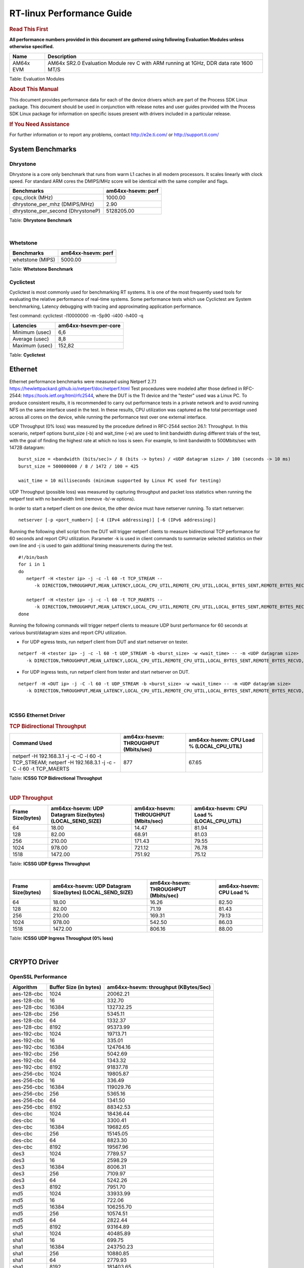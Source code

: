 ===========================
 RT-linux Performance Guide
===========================

.. rubric::  **Read This First**

**All performance numbers provided in this document are gathered using
following Evaluation Modules unless otherwise specified.**

+----------------+---------------------------------------------------------------------------------------------------------------------+
| Name           | Description                                                                                                         |
+================+=====================================================================================================================+
| AM64x EVM      | AM64x SR2.0 Evaluation Module rev C with ARM running at 1GHz, DDR data rate 1600 MT/S                               |
+----------------+---------------------------------------------------------------------------------------------------------------------+

Table:  Evaluation Modules

.. rubric::  About This Manual

This document provides performance data for each of the device drivers
which are part of the Process SDK Linux package. This document should be
used in conjunction with release notes and user guides provided with the
Process SDK Linux package for information on specific issues present
with drivers included in a particular release.

.. rubric::  If You Need Assistance

For further information or to report any problems, contact
http://e2e.ti.com/ or http://support.ti.com/

System Benchmarks
-------------------------

Dhrystone
^^^^^^^^^^^^^^^^^^^^^^^^^^^
Dhrystone is a core only benchmark that runs from warm L1 caches in all
modern processors. It scales linearly with clock speed. For standard ARM
cores the DMIPS/MHz score will be identical with the same compiler and flags.

.. csv-table::
    :header: "Benchmarks","am64xx-hsevm: perf"

    "cpu_clock (MHz)","1000.00"
    "dhrystone_per_mhz (DMIPS/MHz)","2.90"
    "dhrystone_per_second (DhrystoneP)","5128205.00"


Table:  **Dhrystone Benchmark**

|

Whetstone
^^^^^^^^^^^^^^^^^^^^^^^^^^^

.. csv-table::
    :header: "Benchmarks","am64xx-hsevm: perf"

    "whetstone (MIPS)","5000.00"


Table:  **Whetstone Benchmark**


Cyclictest
^^^^^^^^^^^^^^^^^^^^^^^^^^^

Cyclictest is most commonly used for benchmarking RT systems.
It is one of the most frequently used tools for evaluating the relative performance of real-time systems.
Some performance tests which use Cyclictest are System benchmarking, Latency debugging with tracing and
approximating application performance.

Test command: 
cyclictest -l10000000 -m -Sp90 -i400 -h400 -q

.. csv-table::
    :header: "Latencies", "am64xx-hsevm:per-core"

    "Minimum (usec)", "6,6"
    "Average (usec)", "8,8"
    "Maximum (usec)", "152,82"


Table:  **Cyclictest**


Ethernet
-----------------
Ethernet performance benchmarks were measured using Netperf 2.7.1 https://hewlettpackard.github.io/netperf/doc/netperf.html
Test procedures were modeled after those defined in RFC-2544:
https://tools.ietf.org/html/rfc2544, where the DUT is the TI device 
and the "tester" used was a Linux PC. To produce consistent results,
it is recommended to carry out performance tests in a private network and to avoid 
running NFS on the same interface used in the test. In these results, 
CPU utilization was captured as the total percentage used across all cores on the device,
while running the performance test over one external interface.  

UDP Throughput (0% loss) was measured by the procedure defined in RFC-2544 section 26.1: Throughput.
In this scenario, netperf options burst_size (-b) and wait_time (-w) are used to limit bandwidth
during different trials of the test, with the goal of finding the highest rate at which 
no loss is seen. For example, to limit bandwidth to 500Mbits/sec with 1472B datagram:

::

   burst_size = <bandwidth (bits/sec)> / 8 (bits -> bytes) / <UDP datagram size> / 100 (seconds -> 10 ms)
   burst_size = 500000000 / 8 / 1472 / 100 = 425 

   wait_time = 10 milliseconds (minimum supported by Linux PC used for testing)

UDP Throughput (possible loss) was measured by capturing throughput and packet loss statistics when
running the netperf test with no bandwidth limit (remove -b/-w options). 

In order to start a netperf client on one device, the other device must have netserver running.
To start netserver:

::

   netserver [-p <port_number>] [-4 (IPv4 addressing)] [-6 (IPv6 addressing)]
 
Running the following shell script from the DUT will trigger netperf clients to measure 
bidirectional TCP performance for 60 seconds and report CPU utilization. Parameter -k is used in
client commands to summarize selected statistics on their own line and -j is used to gain 
additional timing measurements during the test.  

::

   #!/bin/bash
   for i in 1
   do
      netperf -H <tester ip> -j -c -l 60 -t TCP_STREAM --
         -k DIRECTION,THROUGHPUT,MEAN_LATENCY,LOCAL_CPU_UTIL,REMOTE_CPU_UTIL,LOCAL_BYTES_SENT,REMOTE_BYTES_RECVD,LOCAL_SEND_SIZE &
      
      netperf -H <tester ip> -j -c -l 60 -t TCP_MAERTS --
         -k DIRECTION,THROUGHPUT,MEAN_LATENCY,LOCAL_CPU_UTIL,REMOTE_CPU_UTIL,LOCAL_BYTES_SENT,REMOTE_BYTES_RECVD,LOCAL_SEND_SIZE &
   done

Running the following commands will trigger netperf clients to measure UDP burst performance for 
60 seconds at various burst/datagram sizes and report CPU utilization. 

- For UDP egress tests, run netperf client from DUT and start netserver on tester.

::

   netperf -H <tester ip> -j -c -l 60 -t UDP_STREAM -b <burst_size> -w <wait_time> -- -m <UDP datagram size> 
      -k DIRECTION,THROUGHPUT,MEAN_LATENCY,LOCAL_CPU_UTIL,REMOTE_CPU_UTIL,LOCAL_BYTES_SENT,REMOTE_BYTES_RECVD,LOCAL_SEND_SIZE 

- For UDP ingress tests, run netperf client from tester and start netserver on DUT. 

::

   netperf -H <DUT ip> -j -C -l 60 -t UDP_STREAM -b <burst_size> -w <wait_time> -- -m <UDP datagram size>
      -k DIRECTION,THROUGHPUT,MEAN_LATENCY,LOCAL_CPU_UTIL,REMOTE_CPU_UTIL,LOCAL_BYTES_SENT,REMOTE_BYTES_RECVD,LOCAL_SEND_SIZE 

|


ICSSG Ethernet Driver 
^^^^^^^^^^^^^^^^^^^^^^^^^^^^^^^

.. rubric::  TCP Bidirectional Throughput 
   :name: tcp-bidirectional-throughput

.. csv-table::
    :header: "Command Used","am64xx-hsevm: THROUGHPUT (Mbits/sec)","am64xx-hsevm: CPU Load % (LOCAL_CPU_UTIL)"

    "netperf -H 192.168.3.1 -j -c -C -l 60 -t TCP_STREAM; netperf -H 192.168.3.1 -j -c -C -l 60 -t TCP_MAERTS","877","67.65"

Table: **ICSSG TCP Bidirectional Throughput**

|



.. rubric::  UDP Throughput 
   :name: udp-throughput-0-loss

.. csv-table::
    :header: "Frame Size(bytes)","am64xx-hsevm: UDP Datagram Size(bytes) (LOCAL_SEND_SIZE)","am64xx-hsevm: THROUGHPUT (Mbits/sec)","am64xx-hsevm: CPU Load % (LOCAL_CPU_UTIL)"

    "64","18.00","14.47","81.94"
    "128","82.00","68.91","81.03"
    "256","210.00","171.43","79.55"
    "1024","978.00","721.12","76.78"
    "1518","1472.00","751.92","75.12"

Table: **ICSSG UDP Egress Throughput**

|



.. csv-table::
    :header: "Frame Size(bytes)","am64xx-hsevm: UDP Datagram Size(bytes) (LOCAL_SEND_SIZE)","am64xx-hsevm: THROUGHPUT (Mbits/sec)","am64xx-hsevm: CPU Load %"

    "64","18.00","16.26","82.50"
    "128","82.00","71.19","81.43"
    "256","210.00","169.31","79.13"
    "1024","978.00","542.50","86.03"
    "1518","1472.00","806.16","88.00"

Table: **ICSSG UDP Ingress Throughput (0% loss)**

|


CRYPTO Driver
-------------------------


OpenSSL Performance
^^^^^^^^^^^^^^^^^^^^^^^^^^^


.. csv-table::
    :header: "Algorithm","Buffer Size (in bytes)","am64xx-hsevm: throughput (KBytes/Sec)"

    "aes-128-cbc","1024","20062.21"
    "aes-128-cbc","16","332.70"
    "aes-128-cbc","16384","132732.25"
    "aes-128-cbc","256","5345.11"
    "aes-128-cbc","64","1332.37"
    "aes-128-cbc","8192","95373.99"
    "aes-192-cbc","1024","19713.71"
    "aes-192-cbc","16","335.01"
    "aes-192-cbc","16384","124764.16"
    "aes-192-cbc","256","5042.69"
    "aes-192-cbc","64","1343.32"
    "aes-192-cbc","8192","91837.78"
    "aes-256-cbc","1024","19805.87"
    "aes-256-cbc","16","336.49"
    "aes-256-cbc","16384","119029.76"
    "aes-256-cbc","256","5365.16"
    "aes-256-cbc","64","1341.50"
    "aes-256-cbc","8192","88342.53"
    "des-cbc","1024","18436.44"
    "des-cbc","16","3300.41"
    "des-cbc","16384","19682.65"
    "des-cbc","256","15145.05"
    "des-cbc","64","8823.30"
    "des-cbc","8192","19567.96"
    "des3","1024","7789.57"
    "des3","16","2598.29"
    "des3","16384","8006.31"
    "des3","256","7109.97"
    "des3","64","5242.26"
    "des3","8192","7951.70"
    "md5","1024","33933.99"
    "md5","16","722.06"
    "md5","16384","106255.70"
    "md5","256","10574.51"
    "md5","64","2822.44"
    "md5","8192","93164.89"
    "sha1","1024","40485.89"
    "sha1","16","699.75"
    "sha1","16384","243750.23"
    "sha1","256","10880.85"
    "sha1","64","2779.93"
    "sha1","8192","181403.65"
    "sha224","1024","39455.74"
    "sha224","16","680.43"
    "sha224","16384","248479.74"
    "sha224","256","10603.09"
    "sha224","64","2708.10"
    "sha224","8192","182255.62"
    "sha256","1024","24089.94"
    "sha256","16","400.79"
    "sha256","16384","199360.51"
    "sha256","256","6325.08"
    "sha256","64","1599.49"
    "sha256","8192","133584.21"
    "sha384","1024","24240.81"
    "sha384","16","655.17"
    "sha384","16384","52101.12"
    "sha384","256","8866.56"
    "sha384","64","2637.61"
    "sha384","8192","48201.73"
    "sha512","1024","17496.06"
    "sha512","16","395.08"
    "sha512","16384","49479.68"
    "sha512","256","5674.07"
    "sha512","64","1576.41"
    "sha512","8192","43895.47"


|



.. csv-table::
    :header: "Algorithm","am64xx-hsevm: CPU Load"

    "aes-128-cbc","44.00"
    "aes-192-cbc","43.00"
    "aes-256-cbc","43.00"
    "des-cbc","97.00"
    "des3","97.00"
    "md5","97.00"
    "sha1","97.00"
    "sha224","97.00"
    "sha256","97.00"
    "sha384","97.00"
    "sha512","97.00"

 

|

Listed for each algorithm are the code snippets used to run each benchmark test.

::

    time -v openssl speed -elapsed -evp aes-128-cbc

|


IPSec Software Performance
^^^^^^^^^^^^^^^^^^^^^^^^^^^

.. csv-table::
    :header: "Algorithm","am64xx-hsevm: Throughput (Mbps)","am64xx-hsevm: Packets/Sec","am64xx-hsevm: CPU Load"

    "3des","52.40","4.00","59.49"
    "aes256","91.30","8.00","36.35"

